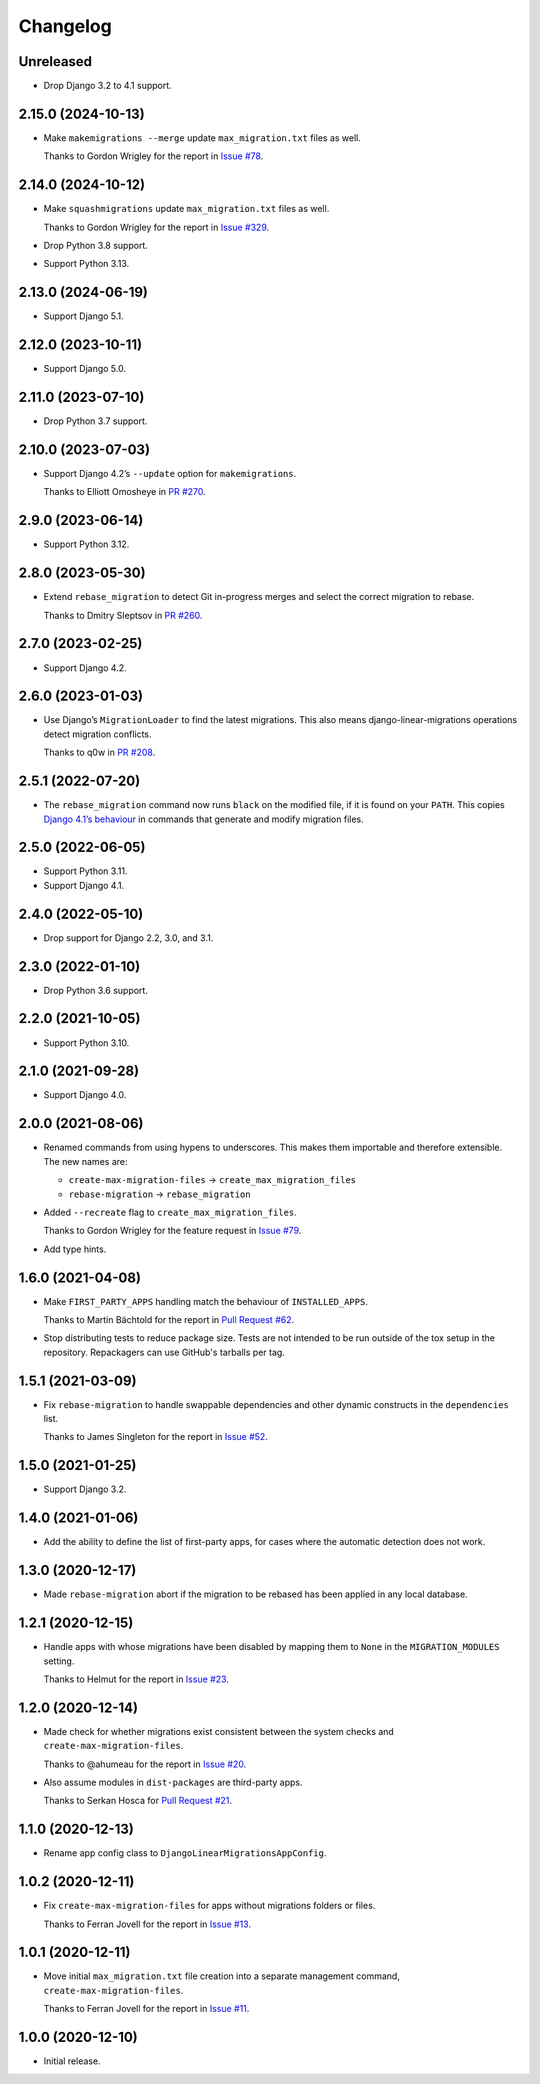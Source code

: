 =========
Changelog
=========

Unreleased
----------

* Drop Django 3.2 to 4.1 support.

2.15.0 (2024-10-13)
-------------------

* Make ``makemigrations --merge`` update ``max_migration.txt`` files as well.

  Thanks to Gordon Wrigley for the report in `Issue #78 <https://github.com/adamchainz/django-linear-migrations/issues/78>`__.

2.14.0 (2024-10-12)
-------------------

* Make ``squashmigrations`` update ``max_migration.txt`` files as well.

  Thanks to Gordon Wrigley for the report in `Issue #329 <https://github.com/adamchainz/django-linear-migrations/issues/329>`__.

* Drop Python 3.8 support.

* Support Python 3.13.

2.13.0 (2024-06-19)
-------------------

* Support Django 5.1.

2.12.0 (2023-10-11)
-------------------

* Support Django 5.0.

2.11.0 (2023-07-10)
-------------------

* Drop Python 3.7 support.

2.10.0 (2023-07-03)
-------------------

* Support Django 4.2’s ``--update`` option for ``makemigrations``.

  Thanks to Elliott Omosheye in `PR #270 <https://github.com/adamchainz/django-linear-migrations/pull/270>`__.

2.9.0 (2023-06-14)
------------------

* Support Python 3.12.

2.8.0 (2023-05-30)
------------------

* Extend ``rebase_migration`` to detect Git in-progress merges and select the correct migration to rebase.

  Thanks to Dmitry Sleptsov in `PR #260 <https://github.com/adamchainz/django-linear-migrations/pull/260>`__.

2.7.0 (2023-02-25)
------------------

* Support Django 4.2.

2.6.0 (2023-01-03)
------------------

* Use Django’s ``MigrationLoader`` to find the latest migrations.
  This also means django-linear-migrations operations detect migration conflicts.

  Thanks to q0w in `PR #208 <https://github.com/adamchainz/django-linear-migrations/pull/208>`__.

2.5.1 (2022-07-20)
------------------

* The ``rebase_migration`` command now runs ``black`` on the modified file, if it is found on your ``PATH``.
  This copies `Django 4.1’s behaviour <https://docs.djangoproject.com/en/4.1/releases/4.1/#management-commands>`__ in commands that generate and modify migration files.

2.5.0 (2022-06-05)
------------------

* Support Python 3.11.

* Support Django 4.1.

2.4.0 (2022-05-10)
------------------

* Drop support for Django 2.2, 3.0, and 3.1.

2.3.0 (2022-01-10)
------------------

* Drop Python 3.6 support.

2.2.0 (2021-10-05)
------------------

* Support Python 3.10.

2.1.0 (2021-09-28)
------------------

* Support Django 4.0.

2.0.0 (2021-08-06)
------------------

* Renamed commands from using hypens to underscores.
  This makes them importable and therefore extensible.
  The new names are:

  * ``create-max-migration-files`` -> ``create_max_migration_files``
  * ``rebase-migration`` -> ``rebase_migration``

* Added ``--recreate`` flag to ``create_max_migration_files``.

  Thanks to Gordon Wrigley for the feature request in `Issue #79
  <https://github.com/adamchainz/django-linear-migrations/issues/79>`__.

* Add type hints.

1.6.0 (2021-04-08)
------------------

* Make ``FIRST_PARTY_APPS`` handling match the behaviour of ``INSTALLED_APPS``.

  Thanks to Martin Bächtold for the report in `Pull Request #62
  <https://github.com/adamchainz/django-linear-migrations/pull/62>`__.

* Stop distributing tests to reduce package size. Tests are not intended to be
  run outside of the tox setup in the repository. Repackagers can use GitHub's
  tarballs per tag.

1.5.1 (2021-03-09)
------------------

* Fix ``rebase-migration`` to handle swappable dependencies and other dynamic
  constructs in the ``dependencies`` list.

  Thanks to James Singleton for the report in `Issue #52
  <https://github.com/adamchainz/django-linear-migrations/issues/52>`__.

1.5.0 (2021-01-25)
------------------

* Support Django 3.2.

1.4.0 (2021-01-06)
------------------

* Add the ability to define the list of first-party apps, for cases where the
  automatic detection does not work.

1.3.0 (2020-12-17)
------------------

* Made ``rebase-migration`` abort if the migration to be rebased has been
  applied in any local database.

1.2.1 (2020-12-15)
------------------

* Handle apps with whose migrations have been disabled by mapping them to
  ``None`` in the ``MIGRATION_MODULES`` setting.

  Thanks to Helmut for the report in `Issue #23
  <https://github.com/adamchainz/django-linear-migrations/issues/23>`__.

1.2.0 (2020-12-14)
------------------

* Made check for whether migrations exist consistent between the system checks
  and ``create-max-migration-files``.

  Thanks to @ahumeau for the report in `Issue #20
  <https://github.com/adamchainz/django-linear-migrations/issues/20>`__.

* Also assume modules in ``dist-packages`` are third-party apps.

  Thanks to Serkan Hosca for `Pull Request #21
  <https://github.com/adamchainz/django-linear-migrations/pull/21>`__.

1.1.0 (2020-12-13)
------------------

* Rename app config class to ``DjangoLinearMigrationsAppConfig``.

1.0.2 (2020-12-11)
------------------

* Fix ``create-max-migration-files`` for apps without migrations folders or
  files.

  Thanks to Ferran Jovell for the report in `Issue #13
  <https://github.com/adamchainz/django-linear-migrations/issues/13>`__.

1.0.1 (2020-12-11)
------------------

* Move initial ``max_migration.txt`` file creation into a separate management
  command, ``create-max-migration-files``.

  Thanks to Ferran Jovell for the report in `Issue #11
  <https://github.com/adamchainz/django-linear-migrations/issues/13>`__.

1.0.0 (2020-12-10)
------------------

* Initial release.
